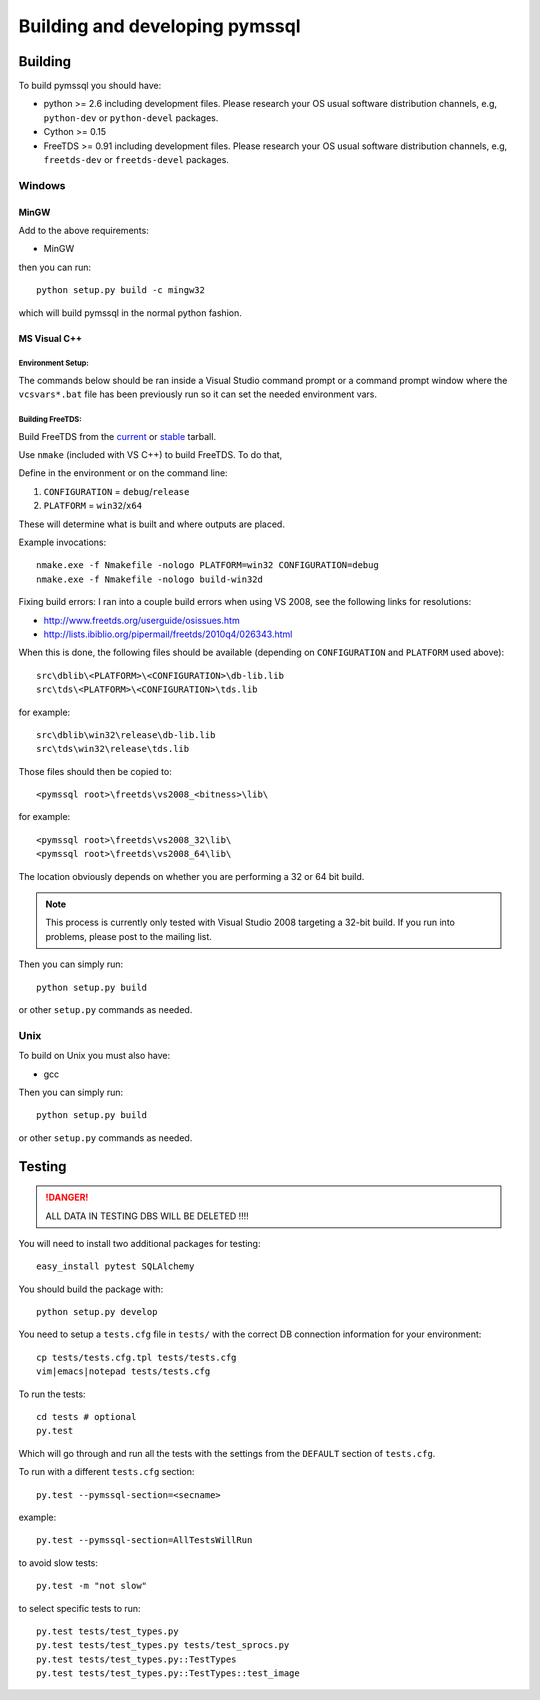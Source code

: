 ===============================
Building and developing pymssql
===============================

Building
========

To build pymssql you should have:

* python >= 2.6 including development files. Please research your OS usual
  software distribution channels, e.g, ``python-dev`` or ``python-devel``
  packages.
* Cython >= 0.15
* FreeTDS >= 0.91 including development files. Please research your OS usual
  software distribution channels, e.g, ``freetds-dev`` or ``freetds-devel``
  packages.

Windows
-------

MinGW
^^^^^

Add to the above requirements:

* MinGW

then you can run::

  python setup.py build -c mingw32

which will build pymssql in the normal python fashion.

MS Visual C++
^^^^^^^^^^^^^

Environment Setup:
~~~~~~~~~~~~~~~~~~

The commands below should be ran inside a Visual Studio command prompt or a
command prompt window where the ``vcsvars*.bat`` file has been previously run so
it can set the needed environment vars.

Building FreeTDS:
~~~~~~~~~~~~~~~~~

Build FreeTDS from the current_ or stable_ tarball.

.. _current: http://ibiblio.org/pub/Linux/ALPHA/freetds/current/
.. _stable: http://ibiblio.org/pub/Linux/ALPHA/freetds/stable/

Use ``nmake`` (included with VS C++) to build FreeTDS.  To do that,

Define in the environment or on the command line:

1. ``CONFIGURATION`` = ``debug``/``release``
2. ``PLATFORM`` = ``win32``/``x64``

These will determine what is built and where outputs are placed.

Example invocations::

  nmake.exe -f Nmakefile -nologo PLATFORM=win32 CONFIGURATION=debug
  nmake.exe -f Nmakefile -nologo build-win32d

Fixing build errors:  I ran into a couple build errors when using VS 2008, see
the following links for resolutions:

- http://www.freetds.org/userguide/osissues.htm
- http://lists.ibiblio.org/pipermail/freetds/2010q4/026343.html

When this is done, the following files should be available (depending on
``CONFIGURATION`` and ``PLATFORM`` used above)::

  src\dblib\<PLATFORM>\<CONFIGURATION>\db-lib.lib
  src\tds\<PLATFORM>\<CONFIGURATION>\tds.lib

for example::

  src\dblib\win32\release\db-lib.lib
  src\tds\win32\release\tds.lib

Those files should then be copied to::

  <pymssql root>\freetds\vs2008_<bitness>\lib\

for example::

  <pymssql root>\freetds\vs2008_32\lib\
  <pymssql root>\freetds\vs2008_64\lib\

The location obviously depends on whether you are performing a 32 or 64 bit
build.

.. note::

  This process is currently only tested with Visual Studio 2008 targeting a
  32-bit build. If you run into problems, please post to the mailing list.

Then you can simply run::

  python setup.py build

or other ``setup.py`` commands as needed.

Unix
----

To build on Unix you must also have:

* gcc

Then you can simply run::

  python setup.py build

or other ``setup.py`` commands as needed.

Testing
=======

.. danger::

  ALL DATA IN TESTING DBS WILL BE DELETED !!!!

You will need to install two additional packages for testing::

  easy_install pytest SQLAlchemy

You should build the package with::

  python setup.py develop

You need to setup a ``tests.cfg`` file in ``tests/`` with the correct DB
connection information for your environment::

  cp tests/tests.cfg.tpl tests/tests.cfg
  vim|emacs|notepad tests/tests.cfg

To run the tests::

  cd tests # optional
  py.test

Which will go through and run all the tests with the settings from the ``DEFAULT``
section of ``tests.cfg``.

To run with a different ``tests.cfg`` section::

  py.test --pymssql-section=<secname>

example::

  py.test --pymssql-section=AllTestsWillRun

to avoid slow tests::

  py.test -m "not slow"

to select specific tests to run::

  py.test tests/test_types.py
  py.test tests/test_types.py tests/test_sprocs.py
  py.test tests/test_types.py::TestTypes
  py.test tests/test_types.py::TestTypes::test_image
